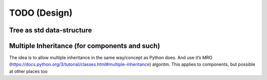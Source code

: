 TODO (Design)
*************

Tree as std data-structure
==========================

.. todo::

   * .. seealso: :ref:`matching-statements`

   * Allow (aside of trees), also non-cyclic graps?

   * Allow (local) “links” in the tree

     - ala html: a/href
     - ala xlm: XLINK
     - Use XPATH/CSS alike syntax
     - Use ‘id’

Multiple Inheritance (for components and such)
==============================================

The idea is to allow multiple inheritance in the same way/concept as Python does. And use it’s MRO
(https://docs.python.org/3/tutorial/classes.html#multiple-inheritance) algoritm. This applies to components, but
possible at other places too

.. resolution::  No MI in first compilers
   :ID: Tools_No_MultipleInheritance-in-1compiler

   The first compilers (and other tools) will not (does not need to) support multiple inheritance.

   Although the language design should allow it, those compilers can handle it as if only single inheritance is allowed
   and give “Not supported syntax error”


